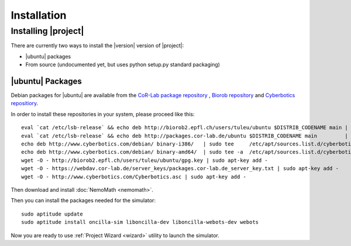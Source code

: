 .. _preparation:

==============
 Installation
==============

Installing |project|
====================

There are currently two ways to install the |version| version of
|project|:

* |ubuntu| packages
* From source (undocumented yet, but uses python setup.py standard packaging)

|ubuntu| Packages
-----------------

Debian packages for |ubuntu| are available from the `CoR-Lab package
repository <http://packages.cor-lab.de/>`_ , `Biorob
repository <http://biorob2.epfl.ch/users/tuleu/ubuntu>`_ and
`Cyberbotics repositiory <http://www.cyberbotics.com/debian>`_.

In order to install these repositories in your system, please proceed
like this::

  eval `cat /etc/lsb-release` && echo deb http://biorob2.epfl.ch/users/tuleu/ubuntu $DISTRIB_CODENAME main | sudo tee /etc/apt/sources.list.d/biorob-tuleu.list
  eval `cat /etc/lsb-release` && echo deb http://packages.cor-lab.de/ubuntu $DISTRIB_CODENAME main         | sudo tee /etc/apt/sources.list.d/cor-lab.list
  echo deb http://www.cyberbotics.com/debian/ binary-i386/   | sudo tee     /etc/apt/sources.list.d/cyberbotics.list
  echo deb http://www.cyberbotics.com/debian/ binary-amd64/  | sudo tee -a  /etc/apt/sources.list.d/cyberbotics.list
  wget -O - http://biorob2.epfl.ch/users/tuleu/ubuntu/gpg.key | sudo apt-key add -
  wget -O - https://webdav.cor-lab.de/server_keys/packages.cor-lab.de_server_key.txt | sudo apt-key add -
  wget -O - http://www.cyberbotics.com/Cyberbotics.asc | sudo apt-key add -

Then download and install :doc:`NemoMath <nemomath>`.

Then you can install the packages needed for the simulator::

  sudo aptitude update
  sudo aptitude install oncilla-sim liboncilla-dev liboncilla-webots-dev webots

Now you are ready to use :ref:`Project Wizard <wizard>` utility to
launch the simulator.
